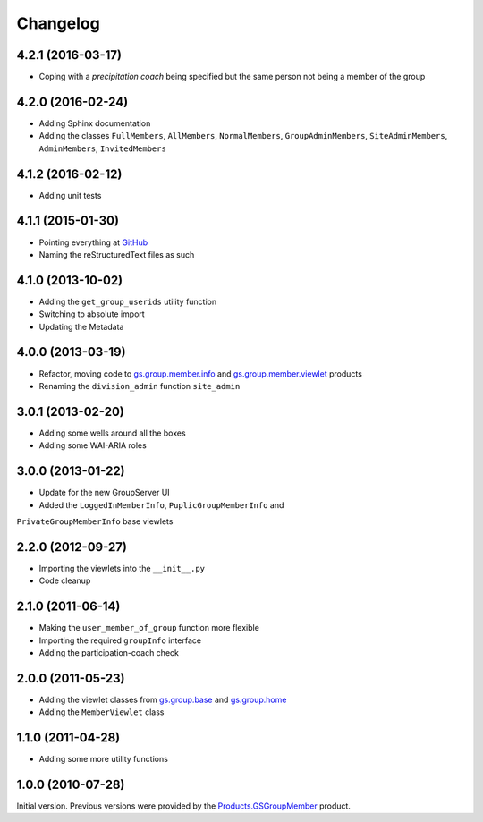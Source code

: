Changelog
=========

4.2.1 (2016-03-17)
------------------

* Coping with a *precipitation coach* being specified but the
  same person not being a member of the group

4.2.0 (2016-02-24)
------------------

* Adding Sphinx documentation
* Adding the classes ``FullMembers``, ``AllMembers``,
  ``NormalMembers``, ``GroupAdminMembers``, ``SiteAdminMembers``,
  ``AdminMembers``, ``InvitedMembers``

4.1.2 (2016-02-12)
------------------

* Adding unit tests

4.1.1 (2015-01-30)
------------------

* Pointing everything at GitHub_
* Naming the reStructuredText files as such

.. _GitHub: https://github.com/groupserver/gs.group.member.base

4.1.0 (2013-10-02)
------------------

* Adding the ``get_group_userids`` utility function
* Switching to absolute import
* Updating the Metadata

4.0.0 (2013-03-19)
------------------

* Refactor, moving code to `gs.group.member.info`_ and
  `gs.group.member.viewlet`_ products
* Renaming the ``division_admin`` function ``site_admin``

.. _gs.group.member.info:
   https://github.com/groupserver/gs.group.member.info
.. _gs.group.member.viewlet:
   https://github.com/groupserver/gs.group.member.viewlet


3.0.1 (2013-02-20)
------------------

* Adding some wells around all the boxes
* Adding some WAI-ARIA roles

3.0.0 (2013-01-22)
------------------

* Update for the new GroupServer UI
* Added the ``LoggedInMemberInfo``, ``PuplicGroupMemberInfo`` and
``PrivateGroupMemberInfo`` base viewlets

2.2.0 (2012-09-27)
------------------

* Importing the viewlets into the ``__init__.py``
* Code cleanup

2.1.0 (2011-06-14)
------------------

* Making the ``user_member_of_group`` function more flexible
* Importing the required ``groupInfo`` interface
* Adding the participation-coach check

2.0.0 (2011-05-23)
------------------

* Adding the viewlet classes from `gs.group.base`_ and `gs.group.home`_
* Adding the ``MemberViewlet`` class

.. _gs.group.base: https://github.com/groupserver/gs.group.base
.. _gs.group.home: https://github.com/groupserver/gs.group.home


1.1.0 (2011-04-28)
------------------

* Adding some more utility functions

1.0.0 (2010-07-28)
------------------

Initial version. Previous versions were provided by the
`Products.GSGroupMember`_ product.

.. _Products.GSGroupMember:
   https://github.com/groupserver/Products.GSGroupMember

..  LocalWords:  Changelog viewlets WAI GitHub reStructuredText
